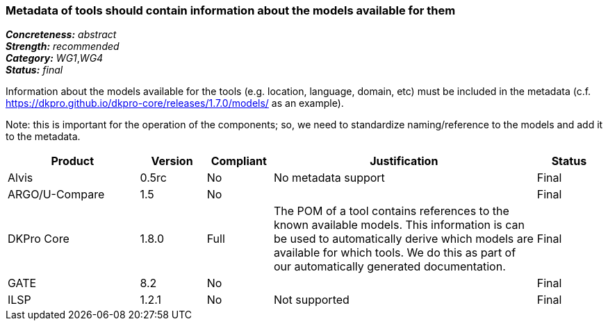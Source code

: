 === Metadata of tools should contain information about the models available for them

[%hardbreaks]
[small]#*_Concreteness:_* __abstract__#
[small]#*_Strength:_* __recommended__#
[small]#*_Category:_* __WG1__,__WG4__#
[small]#*_Status:_* __final__#

Information about the models available for the tools (e.g. location, language, domain, etc) must be included in the metadata (c.f. https://dkpro.github.io/dkpro-core/releases/1.7.0/models/ as an example). 

Note: this is important for the operation of the components; so, we need to standardize naming/reference to the models and add it to the metadata.

[cols="2,1,1,4,1"]
|====
|Product|Version|Compliant|Justification|Status

| Alvis
| 0.5rc
| No
| No metadata support
| Final

| ARGO/U-Compare
| 1.5
| No
| 
| Final

| DKPro Core
| 1.8.0
| Full
| The POM of a tool contains references to the known available models. This information is can be used to automatically derive which models are available for which tools. We do this as part of our automatically generated documentation.
| Final

| GATE
| 8.2
| No
| 
| Final

| ILSP
| 1.2.1
| No
| Not supported
| Final

|====
